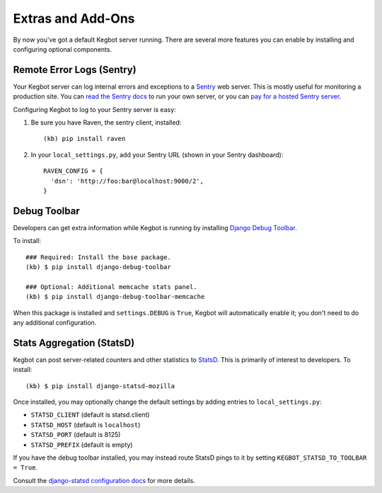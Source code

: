 .. _kegbot-extras:

Extras and Add-Ons
==================

By now you've got a default Kegbot server running.  There are several more
features you can enable by installing and configuring optional components.

Remote Error Logs (Sentry)
--------------------------

Your Kegbot server can log internal errors and exceptions to a
`Sentry <https://github.com/getsentry/sentry>`_ web server. This is mostly
useful for monitoring a production site.  You can
`read the Sentry docs <http://sentry.readthedocs.org/>`_ to run your
own server, or you can `pay for a hosted Sentry server <https://www.getsentry.com/>`_.

Configuring Kegbot to log to your Sentry server is easy:

1. Be sure you have Raven, the sentry client, installed::

    (kb) pip install raven

2. In your ``local_settings.py``, add your Sentry URL (shown in your Sentry dashboard)::

    RAVEN_CONFIG = {
      'dsn': 'http://foo:bar@localhost:9000/2',
    }

Debug Toolbar
-------------

Developers can get extra information while Kegbot is running by
installing
`Django Debug Toolbar <https://github.com/django-debug-toolbar/django-debug-toolbar>`_.

To install::

  ### Required: Install the base package.
  (kb) $ pip install django-debug-toolbar

  ### Optional: Additional memcache stats panel.
  (kb) $ pip install django-debug-toolbar-memcache

When this package is installed and ``settings.DEBUG`` is ``True``, Kegbot will
automatically enable it; you don't need to do any additional configuration.

Stats Aggregation (StatsD)
--------------------------

Kegbot can post server-related counters and other statistics to
`StatsD <https://github.com/etsy/statsd/>`_.  This is primarily of interest
to developers.  To install::

  (kb) $ pip install django-statsd-mozilla

Once installed, you may optionally change the default settings by adding entries
to ``local_settings.py``:

* ``STATSD_CLIENT`` (default is statsd.client)
* ``STATSD_HOST`` (default is ``localhost``)
* ``STATSD_PORT`` (default is 8125)
* ``STATSD_PREFIX`` (default is empty)

If you have the debug toolbar installed, you may instead route StatsD pings
to it by setting ``KEGBOT_STATSD_TO_TOOLBAR = True``.

Consult the `django-statsd configuration docs
<http://django-statsd.readthedocs.org/en/latest/index.html>`_ for more details.



